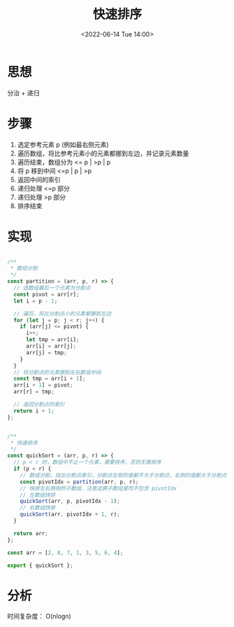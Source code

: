 #+TITLE: 快速排序
#+DATE:<2022-06-14 Tue 14:00>
#+FILETAGS: sort

* 思想

分治 + 递归

* 步骤

1. 选定参考元素 p (例如最右侧元素)
2. 遍历数组，将比参考元素小的元素都挪到左边，并记录元素数量
3. 遍历结束，数组分为 <= p | >p | p
4. 将 p 移到中间 <=p | p | >p
5. 返回中间的索引
6. 递归处理 <=p 部分
7. 递归处理 >p 部分
8. 排序结束

* 实现

#+begin_src js

/**
 * 数组分割
 */
const partition = (arr, p, r) => {
  // 选数组最后一个元素为分割点
  const pivot = arr[r];
  let i = p - 1;

  // 遍历，将比分割点小的元素都挪到左边
  for (let j = p; j < r; j++) {
    if (arr[j] <= pivot) {
      i++;
      let tmp = arr[i];
      arr[i] = arr[j];
      arr[j] = tmp;
    }
  }
  // 将分割点的元素挪到左右数组中间
  const tmp = arr[i + 1];
  arr[i + 1] = pivot;
  arr[r] = tmp;

  // 返回分割点的索引
  return i + 1;
};


/**
 * 快速排序
 */
const quickSort = (arr, p, r) => {
  // p < r 时，数组中不止一个元素，需要排序，否则无需排序
  if (p < r) {
    // 数组分割，找出分割点索引，分割点左侧的值都不大于分割点，右侧的值都大于分割点
    const pivotIdx = partition(arr, p, r);
    // 快排左右两侧的子数组，注意这俩子数组里均不包含 pivotIdx
    // 左数组快排
    quickSort(arr, p, pivotIdx - 1);
    // 右数组快排
    quickSort(arr, pivotIdx + 1, r);
  }

  return arr;
};

const arr = [2, 8, 7, 1, 3, 5, 6, 4];

export { quickSort };

#+end_src

* 分析

时间复杂度： O(nlogn)
